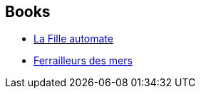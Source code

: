 :jbake-type: post
:jbake-status: published
:jbake-title: Paolo Bacigalupi
:jbake-tags: author
:jbake-date: 2013-07-23
:jbake-depth: ../../
:jbake-uri: goodreads/authors/1226977.adoc
:jbake-bigImage: https://images.gr-assets.com/authors/1375566282p5/1226977.jpg
:jbake-source: https://www.goodreads.com/author/show/1226977
:jbake-style: goodreads goodreads-author no-index

## Books
* link:../books/9782290032664.html[La Fille automate]
* link:../books/9782290085769.html[Ferrailleurs des mers]